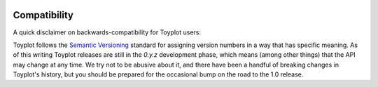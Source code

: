 .. _compatibility:

.. image:: ../artwork/toyplot.png
  :width: 200px
  :align: right

Compatibility
=============

A quick disclaimer on backwards-compatibility for Toyplot users:

Toyplot follows the `Semantic Versioning <http://semver.org>`_ standard for
assigning version numbers in a way that has specific meaning.  As of this
writing Toyplot releases are still in the `0.y.z` development phase, which
means (among other things) that the API may change at any time.  We try not to
be abusive about it, and there have been a handful of breaking changes in
Toyplot's history, but you should be prepared for the occasional bump on the
road to the 1.0 release.


